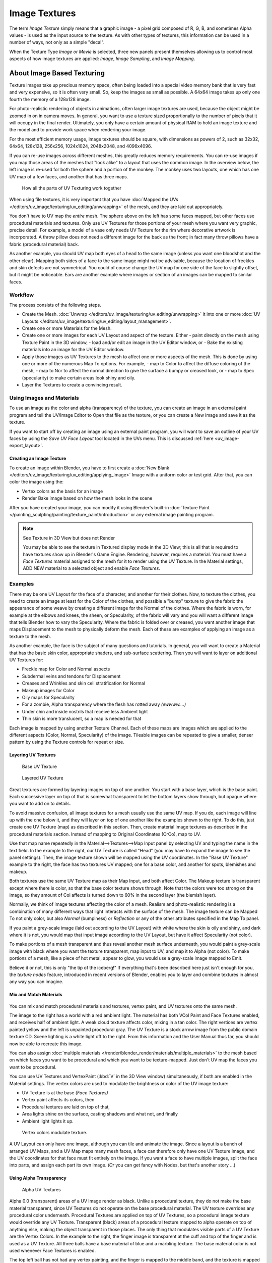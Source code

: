 
**************
Image Textures
**************

The term *Image Texture* simply means that a graphic image - a pixel grid
composed of R, G, B,
and sometimes Alpha values - is used as the input source to the texture.
As with other types of textures, this information can be used in a number of ways,
not only as a simple "decal".

When the Texture Type *Image or Movie* is selected, three new panels present
themselves allowing us to control most aspects of how image textures are applied:
*Image*, *Image Sampling*, and *Image Mapping*.


About Image Based Texturing
***************************

Texture images take up precious memory space,
often being loaded into a special video memory bank that is very fast and very expensive,
so it is often very small. So, keep the images as small as possible.
A 64x64 image takes up only one fourth the memory of a 128x128 image.

For photo-realistic rendering of objects in animations, often larger image textures are used,
because the object might be zoomed in on in camera moves. In general, you want to use a
texture sized proportionally to the number of pixels that it will occupy in the final render.
Ultimately, you only have a certain amount of physical RAM to hold an image texture and the
model and to provide work space when rendering your image.

For the most efficient memory usage, image textures should be square,
with dimensions as powers of 2, such as 32x32, 64x64, 128x128, 256x256, 1024x1024, 2048x2048,
and 4096x4096.

If you can re-use images across different meshes, this greatly reduces memory requirements.
You can re-use images if you map those areas of the meshes that "look alike" to a layout that
uses the common image. In the overview below,
the left image is re-used for both the sphere and a portion of the monkey.
The monkey uses two layouts, one which has one UV map of a few faces,
and another that has three maps.


.. figure:: /images/UV-Overview.jpg

   How all the parts of UV Texturing work together


When using file textures, it is very important that you have
:doc:`Mapped the UVs </editors/uv_image/texturing/uv_editing/unwrapping>`
of the mesh, and they are laid out appropriately.

You don't have to UV map the *entire* mesh.
The sphere above on the left has some faces mapped,
but other faces use procedural materials and textures.
Only use UV Textures for those portions of your mesh where you want very graphic,
precise detail. For example,
a model of a vase only needs UV Texture for the rim where decorative artwork is incorporated.
A throw pillow does not need a different image for the back as the front;
in fact many throw pillows have a fabric (procedural material) back.

As another example, you should UV map both eyes of a head to the same image
(unless you want one bloodshot and the other clear).
Mapping both sides of a face to the same image might not be advisable,
because the location of freckles and skin defects are not symmetrical.
You could of course change the UV map for one side of the face to slightly offset,
but it might be noticeable.
Ears are another example where images or section of an images can be mapped to similar faces.


Workflow
========

The process consists of the following steps.

- Create the Mesh. :doc:`Unwrap </editors/uv_image/texturing/uv_editing/unwrapping>` it into one or more
  :doc:`UV Layouts </editors/uv_image/texturing/uv_editing/layout_management>`.
- Create one or more Materials for the Mesh.
- Create one or more images for each UV Layout and aspect of the texture. Either
  - paint directly on the mesh using Texture Paint in the 3D window,
  - load and/or edit an image in the UV Editor window, or
  - Bake the existing materials into an image for the UV Editor window.
- Apply those images as UV Textures to the mesh to affect one or more aspects of the mesh.
  This is done by using one or more of the numerous Map To options. For example,
  - map to Color to affect the diffuse coloring of the mesh,
  - map to Nor to affect the normal direction to give the surface a bumpy or creased look, or
  - map to Spec (specularity) to make certain areas look shiny and oily.
- Layer the Textures to create a convincing result.


Using Images and Materials
==========================

To use an image as the color and alpha (transparency) of the texture, you can create an image
in an external paint program and tell the UV/Image Editor to Open that file as the texture,
or you can create a New image and save it as the texture.

If you want to start off by creating an image using an external paint program,
you will want to save an outline of your UV faces by using the *Save UV Face Layout* tool located in the UVs menu.
This is discussed :ref:`here <uv_image-export_layout>`.


Creating an Image Texture
-------------------------

To create an image within Blender,
you have to first create a :doc:`New Blank </editors/uv_image/texturing/uv_editing/applying_image>`
Image with a uniform color or test grid.
After that, you can color the image using the:


- Vertex colors as the basis for an image
- Render Bake image based on how the mesh looks in the scene

After you have created your image,
you can modify it using Blender's built-in
:doc:`Texture Paint </painting_sculpting/painting/texture_paint/introduction>`
or any external image painting program.


.. note:: See Texture in 3D View but does not Render

   You may be able to see the texture in Textured display mode in the 3D View;
   this is all that is required to have textures show up in Blender's Game Engine. Rendering, however,
   requires a material.
   You must have a *Face Textures* material assigned to the mesh for it to render using the UV Texture.
   In the Material settings, ADD NEW material to a selected object and enable *Face Textures*.


Examples
========

There may be one UV Layout for the face of a character, and another for their clothes. Now,
to texture the clothes, you need to create an image at least for the Color of the clothes, and
possible a "bump" texture to give the fabric the appearance of some weave by creating a
different image for the Normal of the clothes. Where the fabric is worn,
for example at the elbows and knees, the sheen, or Specularity, of the fabric will vary and
you will want a different image that tells Blender how to vary the Specularity.
Where the fabric is folded over or creased,
you want another image that maps Displacement to the mesh to physically deform the mesh.
Each of these are examples of applying an image as a texture to the mesh.

As another example, the face is the subject of many questions and tutorials. In general,
you will want to create a Material that has the basic skin color, appropriate shaders,
and sub-surface scattering. Then you will want to layer on additional UV Textures for:

- Freckle map for Color and Normal aspects
- Subdermal veins and tendons for Displacement
- Creases and Wrinkles and skin cell stratification for Normal
- Makeup images for Color
- Oily maps for Specularity
- For a zombie, Alpha transparency where the flesh has rotted away *(ewwww....)*
- Under chin and inside nostrils that receive less Ambient light
- Thin skin is more translucent, so a map is needed for that

Each image is mapped by using another Texture Channel.
Each of these maps are images which are applied to the different aspects (Color, Normal,
Specularity) of the image. Tileable images can be repeated to give a smaller,
denser pattern by using the Texture controls for repeat or size.


Layering UV Textures
--------------------

.. figure:: /images/UV-Layer_One.jpg
   :width: 300px

   Base UV Texture


.. figure:: /images/UV-Layer-Two.jpg
   :width: 300px

   Layered UV Texture


Great textures are formed by layering images on top of one another.
You start with a base layer, which is the base paint. Each successive layer on top of that is
somewhat transparent to let the bottom layers show through,
but opaque where you want to add on to details.

To avoid massive confusion, all image textures for a mesh usually use the same UV map.
If you do, each image will line up with the one below it,
and they will layer on top of one another like the examples shown to the right. To do this,
just create one UV Texture (map) as described in this section. Then,
create material image textures as described in the procedural materials section.
Instead of mapping to Original Coordinates (OrCo), map to UV.

Use that map name repeatedly in the Material-->Textures-->Map Input panel by selecting UV and
typing the name in the text field. In the example to the right,
our UV Texture is called "Head" (you may have to expand the image to see the panel settings).
Then, the image texture shown will be mapped using the UV coordinates.
In the "Base UV Texture" example to the right, the face has two textures UV mapped;
one for a base color, and another for spots, blemishes and makeup.

Both textures use the same UV Texture map as their Map Input, and both affect Color.
The Makeup texture is transparent except where there is color,
so that the base color texture shows through.
Note that the colors were too strong on the image,
so they amount of Col affects is turned down to 60% in the second layer (the blemish layer).

Normally, we think of image textures affecting the color of a mesh. Realism and
photo-realistic rendering is a combination of many different ways that light interacts with
the surface of the mesh. The image texture can be Mapped To not only color,
but also *Normal* (bumpiness)
or *Reflection* or any of the other attributes specified in the Map To panel.

If you paint a grey-scale image (laid out according to the UV Layout)
with white where the skin is oily and shiny, and dark where it is not,
you would map that input image according to the UV Layout, but have it affect Specularity
(not color).

To make portions of a mesh transparent and thus reveal another mesh surface underneath,
you would paint a grey-scale image with black where you want the texture transparent,
map input to UV, and map it to Alpha (not color). To make portions of a mesh,
like a piece of hot metal, appear to glow, you would use a grey-scale image mapped to Emit.

Believe it or not, this is only "the tip of the iceberg!" If everything that's been described
here just isn't enough for you, the *texture nodes* feature,
introduced in recent versions of Blender,
enables you to layer and combine textures in almost any way you can imagine.


Mix and Match Materials
-----------------------

.. figure:: /images/UV-MixMat.jpg

You can mix and match procedural materials and textures, vertex paint,
and UV textures onto the same mesh.

The image to the right has a world with a red ambient light.
The material has both VCol Paint and Face Textures enabled,
and receives half of ambient light. A weak cloud texture affects color, mixing in a tan color.
The right vertices are vertex painted yellow and the left is unpainted procedural gray.
The UV Texture is a stock arrow image from the public domain texture CD.
Scene lighting is a white light off to the right.
From this information and the User Manual thus far,
you should now be able to recreate this image.

You can also assign :doc:`multiple materials </render/blender_render/materials/multiple_materials>`
to the mesh based on which faces you want to be procedural and which you want to be texture-mapped.
Just don't UV map the faces you want to be procedural.

You can use UV Textures and VertexPaint (:kbd:`V` in the 3D View window) simultaneously,
if both are enabled in the Material settings.
The vertex colors are used to modulate the brightness or color of the UV image texture:

- UV Texture is at the base *(Face Textures)*
- Vertex paint affects its colors, then
- Procedural textures are laid on top of that,
- Area lights shine on the surface, casting shadows and what not, and finally
- Ambient light lights it up.


.. figure:: /images/uv04.jpg
   :width: 550px

   Vertex colors modulate texture.


A UV Layout can only have one image, although you can tile and animate the image.
Since a layout is a bunch of arranged UV Maps, and a UV Map maps many mesh faces,
a face can therefore only have one UV Texture image,
and the UV coordinates for that face must fit entirely on the image.
If you want a face to have multiple images, split the face into parts,
and assign each part its own image. *(Or* you can get fancy with Nodes,
but that's another story ...)


Using Alpha Transparency
------------------------

.. figure:: /images/UV-Alpha.jpg
   :width: 200px

   Alpha UV Textures


Alpha 0.0 (transparent) areas of a UV Image render as black.
Unlike a procedural texture, they do not make the base material transparent,
since UV Textures do not operate on the base procedural material.
The UV texture overrides any procedural color underneath.
Procedural Textures are applied on top of UV Textures,
so a procedural image texture would override any UV Texture. Transparent (black)
areas of a procedural texture mapped to alpha operate on top of anything else,
making the object transparent in those places.
The only thing that modulates visible parts of a UV Texture are the Vertex Colors.
In the example to the right,
the finger image is transparent at the cuff and top of the finger and is used as a UV Texture.
All three balls have a base material of blue and a marbling texture.
The base material color is not used whenever Face Textures is enabled.

The top left ball has not had any vertex painting,
and the finger is mapped to the middle band, and the texture is mapped to a pink color.
As you can see, the base material has VCol Paint and Face Textures enabled;
the base color blue is not used, but the texture is. With no vertex painting,
there is nothing to modulate the UV Texture colors, so the finger shows as white.
Transparent areas of the UV Image show as black.

The top right ball has had a pink vertex color applied to the vertical band of faces
(in the 3D View window, select the faces in UV Paint mode, switch to Vertex Paint mode,
pick a pink color, and *Paint-->Set Vertex Colors*).
The finger is mapped to the middle vertical band of faces,
and VCol and Face Textures are enabled.
The texture is mapped to Alpha black and multiplies the base material alpha value which is ``1.0``.
Thus, white areas of the texture are ``1.0``, and ``1.0`` times ``1.0`` is ``1.0``
(last time I checked, at least),
so that area is opaque and shows. Black areas of the procedural texture, ``0.0``,
multiply the base material to be transparent. As you can see, the unmapped faces
(left and right sides of the ball) show the vertex paint (none, which is gray)
and the painted ones show pink, and the middle stripe that is both painted and mapped change
the white UV Texture areas to pink.
Where the procedural texture says to make the object transparent,
the green background shows through.
Transparent areas of the UV Texture insist on rendering black.

The bottom ball uses multiple materials. Most of the ball (all faces except the middle band)
is a base material that does not have Face Textures (nor Vertex Color Paint - VCol Paint)
enabled. Without it enabled,
the base blue material color shows and the pink color texture is mixed on top.
The middle band is assigned a new material (2 Mat 2)
that *does* have vertex paint and Face Textures enabled.
The middle band of faces were vertex painted yellow,
so the white parts of the finger are yellow. Where the pink texture runs over the UV texture,
the mixed color changes to green, since pink and yellow make a green.

If you want the two images to show through one another, and mix together,
you need to use Alpha. The base material can have an image texture with an Alpha setting,
allowing the underlying UV Texture to show through.

To overlay multiple UV images, you have several options:

- Create multiple UV Textures which map the same,
  and then use different images (with Alpha) and blender will overlay them automatically.
- Use the :doc:`Composite Nodes </compositing/index>` to combine the two images via the AlphaOver node,
  creating and saving the composite image. Open that composited image as the UV Texture.
- Use an external paint program to alpha overlay the images and save the file,
  and load it as the face's UV Texture
- Define two objects, one just inside the other.
  The inner object would have the base image,
  and the outer image the overlaid image with a material alpha less than one (1.0).
- Use the :doc:`Material nodes </render/blender_render/materials/nodes/index>`
  to combine the two images via the AlphaOver or Mix node,
  thus creating a third noded material that you use as the material for the face.
  Using this approach, you will not have to UV map;
  simply assign the material to the face using the Multiple Materials


UV Textures vs. Procedural Textures
===================================

A Material Texture, that has a Map Input of UV,
and is an image texture that is mapped to Color, is equivalent to a UV Texture.
It provides much more flexibility, because it can be sized and offset, and the degree to which
it affects the color of your object can be controlled in the Map To panel. In addition,
you can have different images for each texture channel; one for color, one for alpha,
one for normals, one for specularity, one for reflectivity, *etc.* Procedural textures,
like Clouds, are INCREDIBLY simple and useful for adding realism and details to an image.


.. list-table::
   :header-rows: 1

   * - **UV Texture**
     - **Procedural Texture**
   * - Image maps to precise coordinates on the selected faces of the mesh
     - Pattern is generated dynamically, and is mapped to the entire mesh (or portion covered by that material)
   * - The Image maps once to a range of mesh faces specifically selected
     - Maps once to all the faces to which that material is assigned; either the whole mesh or a portion
   * - Image is mapped once to faces.
     - Size XYZ in the MapInput allows tiling the texture many times across faces.
       Number of times depends on size of mesh
   * - Affect the color and the alpha of the object.
     - Can also affect normals (bumpiness), reflectivity, emit, displacement,
       and a dozen other aspects of the mesh's appearance; can even warp or stencil subsequent textures.
   * - Can have many for a mesh
     - Can be layered, up to 10 textures can be applied, layering on one another.
       Many mix methods for mixing multiple channels together.
   * - Any Image type (still, video, rendered). Preset test grid available
     - Many different presents: clouds, wood grain, marble, noise, and even magic.
   * - Provides the UV layout for animated textures
     - Noise is the only animated procedural texture
   * - Takes very limited graphics memory
     - Uses no or little memory; instead uses CPU compute power


So, in a sense, a single UV texture for a mesh is simpler but more limited than using multiple textures
(mapped to UV coordinates), because they do one specific thing very well:
adding image details to a range of faces of a mesh. They work together if the procedural
texture maps to the UV coordinates specified in your layout. As discussed earlier, you can map
multiple UV textures to different images using the UV Coordinate mapping system in the Map
Input panel.


Settings
********


.. _render-blender_internal-image_settings:

Image Settings
==============

.. figure:: /images/texture-image-panel.jpg
   :width: 306px

   Image panel


In the *Image Sampling* panel we tell Blender which source file to use.


Image or Movie Data-block:
   Browse
      Select an image or video among linked to the blend-file
   Name field
      Internal name of image
   F
      Create a fake user for the image texture
   \+
      Replace active texture with a new one
   Folder
      Browse for an image on your computer
   X
      Unlink this image or movie.

Source:
   Where the image come from. What kind of source file to use.

   Generated
      Generated image in Blender.
   Movie
      Movie file.
   Image Sequence
      Multiple image files as a sequence.
   Single Image
      Single image file.

File for Image or Movie texture:
   See about supported :doc:`Image </data_system/files/image_formats>` formats.

   Pack image
      Embed image into current blend-file
   Path
      Path to file
   File Browser
      Find a file on your computer.
      Hold :kbd:`Shift` to open the selected file and :kbd:`Ctrl` to browse a containing directory.
   Reload
      Reloads the file. Useful when an image has been rework in an external application.

Input Color Space
   Color space of the image or movie on disk

   XYZ
      XYZ space.
   VD16
      The simple video conversion from a gamma 2.2 sRGB space.
   sRGB
      Standart RGB display space.
   Raw
      Raw space.
   Non-Color
      Color space used for images which contains non-color data (i.e. normal maps).
   Linear ACES
      ACES linear space.
   Linear
      709 (full range). Blender native linear space.

   View as Render
      Apply render part of display transformation when displaying this image on the screen.

Use Alpha
   Use the alpha channel information from the image or make image fully opaque

   Straight
      Transparent RGB and alpha pixels are unmodified.
   Premultiplied
      Transparent RGB pixels of an image are multiplied by the image's alpha value.

Fields
   Work with field images. Video frames consist of two different images (fields) that are merged.
   This option ensures that when *Fields* are rendered,
   the correct field of the image is used in the correct field of the rendering.
   *MIP Mapping* cannot be combined with *Fields*.

   Upper First
      Order of video fields - upper field first.
   Lower First
      Order of video fields - lower field first.


.. figure:: /images/texture-image-panel-generated.jpg
   :width: 306px

   Image panel for Generated source of Image texture


For *Generated* source there are the specific options:
*X* and *Y* size

   Width and height of image to be generated.

Generated Image Type
   Which kind of image to be generated

   Blank
      Generate a blank image.
   UV Grid
      Generated grid to test UV mappings.
   Color Grid
      Generated improved UV grid to test UV mappings.
Float Buffer
   Generate floating point buffer.


About specific options for **movie** and **image sequence** source.
see :doc:`here </editors/properties/texture/types/video>`


Image Sampling
==============

In the *Image Sampling* panel we can control how the information is retrieved from the image.


.. list-table::

   * - .. figure:: /images/Bahnhofstrasse.jpg
          :width: 120px
     - .. figure:: /images/Map_To_Eingabewerte.jpg
          :width: 100px
   * - Background image
     - Foreground image


The two images presented here are used to demonstrate the different image options.
The *background image* is an ordinary JPG-file,
the *foreground image* is a PNG-file with various alpha and greyscale values.
The vertical bar on the right side of the foreground image is an Alpha blend,
the horizontal bar has 50% alpha.


.. list-table::

   * - .. figure:: /images/UseAlpha.jpg
          :width: 150px
     - .. figure:: /images/CalcAlpha.jpg
          :width: 150px
   * - Foreground image with *Use* alpha. The alpha values of the pixels are evaluated
     - Foreground image with *Calculate* alpha


Alpha
   Options related to transparency

   Use
      Works with PNG and TGA files since they can save transparency information (Foreground Image with UseAlpha).
      Where the alpha value in the image is less than 1.0,
      the object will be partially transparent and stuff behind it will show.
   Calculate
      Calculate an alpha based on the RGB values of the Image.
      Black (0,0,0) is transparent, white (1,1,1) opaque.
      Enable this option if the image texture is a mask.
      Note that mask images can use shades of gray that translate to semi-transparency,
      like ghosts, flames, and smoke/fog.
   Invert
      Reverses the alpha value.
      Use this option if the mask image has white where you want it transparent and vice-versa.

Flip X/Y Axis
   Rotates the image 90 degrees counterclockwise when rendered.


.. figure:: /images/texture-imagesampling-panel.jpg
   :width: 306px

   Image Sampling panel


Normal Map
   This tells Blender that the image is to be used to create the illusion of a bumpy surface,
   with each of the three RGB channels controlling how to fake a shadow from a surface irregularity.
   Needs specially prepared input pictures.
   See :doc:`Bump and Normal Maps </render/blender_render/textures/influence/material/bump_and_normal>`.


   Normal Map Space:
      *Tangent*:
      *Object*:
      *World*:
      *Camera*:

Derivative Map
   Use red and green as derivative values.

MIP Map
   `MIP Maps <https://en.wikipedia.org/wiki/Mipmap>`__ are pre-calculated, smaller,
   filtered Textures for a certain size. A series of pictures is generated, each half the size of the former one.
   This optimizes the filtering process. By default, this option is enabled and speeds up rendering
   (especially useful in the game engine). When this option is OFF, you generally get a sharper image,
   but this can significantly increase calculation time if the filter dimension (see below) becomes large.
   Without MIP Maps you may get varying pictures from slightly different camera angles,
   when the Textures become very small. This would be noticeable in an animation.


   MIP Map Gaussian filter
      Used in conjunction with MIP Map, it enables the MIP Map to be made smaller based on color similarities.
      In the game engine, you want your textures, especially your MIP Map textures,
      to be as small as possible to increase rendering speed and frame rate.


.. list-table::
   Enlarged Image texture without and with *Interpolation*

   * - .. figure:: /images/ImageTextur-Linien.jpg
          :width: 160px
     - .. figure:: /images/ImageTexturInterPol-Linien.jpg
          :width: 160px


Interpolation
   This option interpolates the pixels of an image.
   This becomes visible when you enlarge the picture. By default, this option is on.
   Turn this option OFF to keep the individual pixels visible and if they are correctly anti-aliased.
   This last feature is useful for regular patterns, such as lines and tiles;
   they remain 'sharp' even when enlarged considerably.
   When you enlarge this 10x10 pixel Image

.. figure:: /images/Linien.jpg

the difference with and without *Interpolation* is clearly visible.
Turn this image off if you are using digital photos to preserve crispness.

Filter
   The filter size used in rendering, and also by the options *MipMap* and *Interpolation*.
   If you notice gray lines or outlines around the textured object, particularly where the image is transparent,
   turn this value down from 1.0 to 0.1 or so.

   Texture Filter Type
      Texture filter to use for image sampling.
      Just like a *pixel* represents a *pic* ture *el* ement, a *texel* represents a *tex* ture *el* ement.
      When a texture (2D texture space) is mapped onto a 3D model (3D model space),
      different algorithms can be used to compute a value for each pixel based on samplings from several texels.

      Box
         A fast and simple nearest-neighbor interpolation known as Monte Carlo integration
      EWA (Elliptical Weighted Average)
         One of the most efficient direct
         convolution algorithms developed by Paul Heckbert and Ned Greene in the 1980s.
         For each texel, EWA samples, weights, and accumulates texels within an elliptical
         footprint and then divides the result by the sum of the weights.

         Eccentricity
            Maximum Eccentricity. Higher values give less blur at distant/oblique angles, but is slower
      FELINE (Fast Elliptical Lines)
         Uses several isotropic probes at several points along a line in texture space to produce an anisotropic
         filter to reduce aliasing artifacts without considerably increasing rendering time.

         Probes
            Number of probes to use. An integer between 1 and 256.
            Further reading: McCormack, J; Farkas, KI; Perry, R; Jouppi, NP (1999)
            `Simple and Table Feline: Fast Elliptical Lines for Anisotropic Texture Mapping
            <https://www.hpl.hp.com/techreports/Compaq-DEC/WRL-99-1.pdf>`__,
            WRL
      Area
         Area filter to use for image sampling

         Eccentricity
            Maximum Eccentricity. Higher values give less blur at distant/oblique angles, but is slower

   Filter Size
      The filter size used by MIP Map and Interpolation
   Minimum Filter Size
      Use Filter Size as a minimal filter value in pixels


Image Mapping
=============

.. figure:: /images/texture-imagemapping-panel.jpg
   :width: 306px

   Image Mapping panel


In the *Image Mapping* panel,
we can control how the image is mapped or projected onto the 3D model.

Extension:

   Extend
      Outside the image the colors of the edges are extended
   Clip
      Clip to image size and set exterior pixels as transparent.
      Outside the image, an alpha value of 0.0 is returned.
      This allows you to 'paste' a small logo on a large object.
   Clip Cube
      Clips to cubic-shaped area around the images and sets exterior pixels as transparent.
      The same as Clip, but now the 'Z' coordinate is calculated as well.
      An alpha value of 0.0 is returned outside a cube-shaped area around the image.
   Repeat
      The image is repeated horizontally and vertically

      Repeat
         X/Y repetition multiplier
      Mirror
         Mirror on X/Y axes. This buttons allow you to map the texture as a mirror, or automatic flip of the image,
         in the corresponding X and/or Y direction.
   Checker
      Checkerboards quickly made.
      You can use the option *size* on the *Mapping* panel as well to create the desired number of checkers.

      Even / Odd
         Set even/odd tiles
      Distance
         Governs the distance between the checkers in parts of the texture size

Crop Minimum / Crop Maximum
   The offset and the size of the texture in relation to the texture space.
   Pixels outside this space are ignored.
   Use these to crop, or choose a portion of a larger image to use as the texture.

